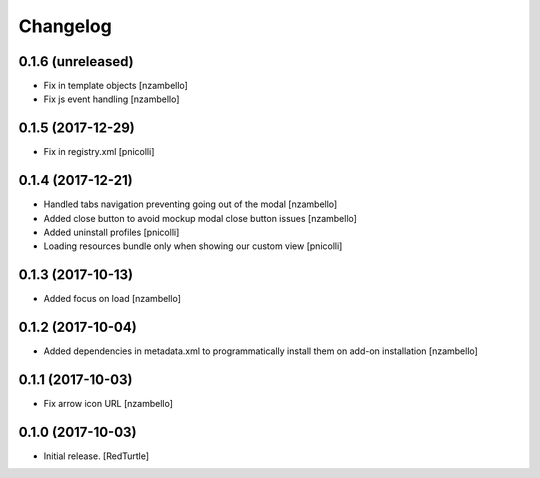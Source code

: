 Changelog
=========


0.1.6 (unreleased)
------------------

- Fix in template objects [nzambello]
- Fix js event handling [nzambello]


0.1.5 (2017-12-29)
------------------

- Fix in registry.xml [pnicolli]


0.1.4 (2017-12-21)
------------------

- Handled tabs navigation preventing going out of the modal [nzambello]
- Added close button to avoid mockup modal close button issues [nzambello]
- Added uninstall profiles [pnicolli]
- Loading resources bundle only when showing our custom view [pnicolli]


0.1.3 (2017-10-13)
------------------

- Added focus on load [nzambello]


0.1.2 (2017-10-04)
------------------

- Added dependencies in metadata.xml to programmatically install them on add-on installation [nzambello]


0.1.1 (2017-10-03)
------------------

- Fix arrow icon URL [nzambello]


0.1.0 (2017-10-03)
------------------

- Initial release.
  [RedTurtle]
